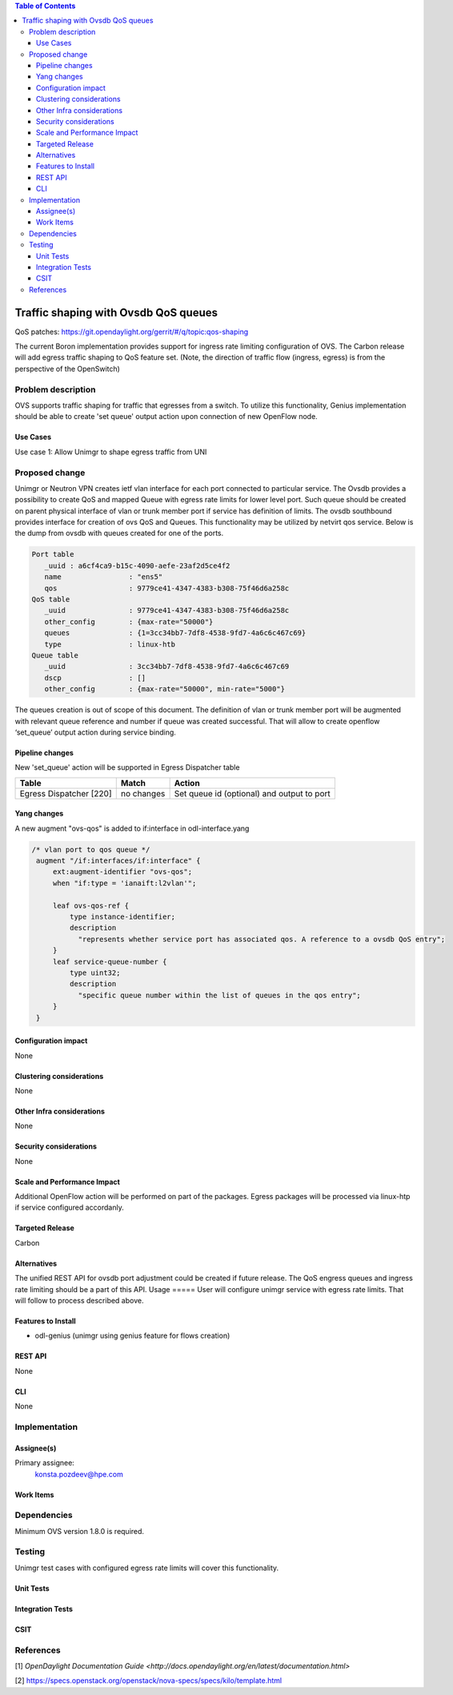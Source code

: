 
.. contents:: Table of Contents
      :depth: 3

=====================================
Traffic shaping with Ovsdb QoS queues
=====================================
QoS patches: https://git.opendaylight.org/gerrit/#/q/topic:qos-shaping

The current Boron implementation provides support for ingress rate limiting configuration of OVS.
The Carbon release will add egress traffic shaping to QoS feature set.
(Note, the direction of traffic flow (ingress, egress) is from the perspective of the OpenSwitch)

Problem description
===================
OVS supports traffic shaping for traffic that egresses from a switch. To utilize this functionality,
Genius implementation should be able to create 'set queue' output action upon connection of new
OpenFlow node.

Use Cases
---------
Use case 1: Allow Unimgr to shape egress traffic from UNI

Proposed change
===============
Unimgr or Neutron VPN creates ietf vlan interface for each port connected to particular service.
The Ovsdb provides a possibility to create QoS and mapped Queue with egress rate limits for
lower level port. Such queue should be created on parent physical interface of vlan or trunk member
port if service has definition of limits.
The ovsdb southbound provides interface for creation of ovs QoS and Queues.
This functionality may be utilized by netvirt qos service.
Below is the dump from ovsdb with queues created for one of the ports.

.. code::

   Port table
      _uuid : a6cf4ca9-b15c-4090-aefe-23af2d5ce4f2
      name                : "ens5"
      qos                 : 9779ce41-4347-4383-b308-75f46d6a258c
   QoS table
      _uuid               : 9779ce41-4347-4383-b308-75f46d6a258c
      other_config        : {max-rate="50000"}
      queues              : {1=3cc34bb7-7df8-4538-9fd7-4a6c6c467c69}
      type                : linux-htb
   Queue table
      _uuid               : 3cc34bb7-7df8-4538-9fd7-4a6c6c467c69
      dscp                : []
      other_config        : {max-rate="50000", min-rate="5000"}

The queues creation is out of scope of this document.
The definition of vlan or trunk member port  will be augmented with relevant queue reference 
and number if queue was created successful.
That will allow to create openflow ‘set_queue’ output action during service binding.

Pipeline changes
----------------
New 'set_queue' action will be supported in Egress Dispatcher table

=======================   ==========  ==========================================
Table                     Match       Action
=======================   ==========  ==========================================
Egress Dispatcher [220]   no changes  Set queue id (optional) and output to port
=======================   ==========  ==========================================


Yang changes
------------
A new augment "ovs-qos" is added to if:interface in odl-interface.yang

.. code::

   /* vlan port to qos queue */
    augment "/if:interfaces/if:interface" {
        ext:augment-identifier "ovs-qos";
        when "if:type = 'ianaift:l2vlan'";

        leaf ovs-qos-ref {
            type instance-identifier;
            description
              "represents whether service port has associated qos. A reference to a ovsdb QoS entry";
        }
        leaf service-queue-number {
            type uint32;
            description
              "specific queue number within the list of queues in the qos entry";
        }
    }

Configuration impact
---------------------
None

Clustering considerations
-------------------------
None

Other Infra considerations
--------------------------
None

Security considerations
-----------------------
None

Scale and Performance Impact
----------------------------
Additional OpenFlow action will be performed on part of the packages.
Egress packages will be processed via linux-htp if service configured accordanly.

Targeted Release
-----------------
Carbon

Alternatives
------------
The unified REST API for ovsdb port adjustment could be created if future release.
The QoS engress queues and ingress rate limiting should be a part of this API.
Usage
=====
User will configure unimgr service with egress rate limits.
That will follow to process described above.

Features to Install
-------------------
- odl-genius (unimgr using genius feature for flows creation)

REST API
--------
None

CLI
---
None

Implementation
==============

Assignee(s)
-----------
Primary assignee:
  konsta.pozdeev@hpe.com

Work Items
----------

Dependencies
============
Minimum OVS version 1.8.0 is required.

Testing
=======
Unimgr test cases with configured egress rate limits will cover this functionality.

Unit Tests
----------

Integration Tests
-----------------

CSIT
----

References
==========
[1] `OpenDaylight Documentation Guide <http://docs.opendaylight.org/en/latest/documentation.html>`

[2] https://specs.openstack.org/openstack/nova-specs/specs/kilo/template.html
